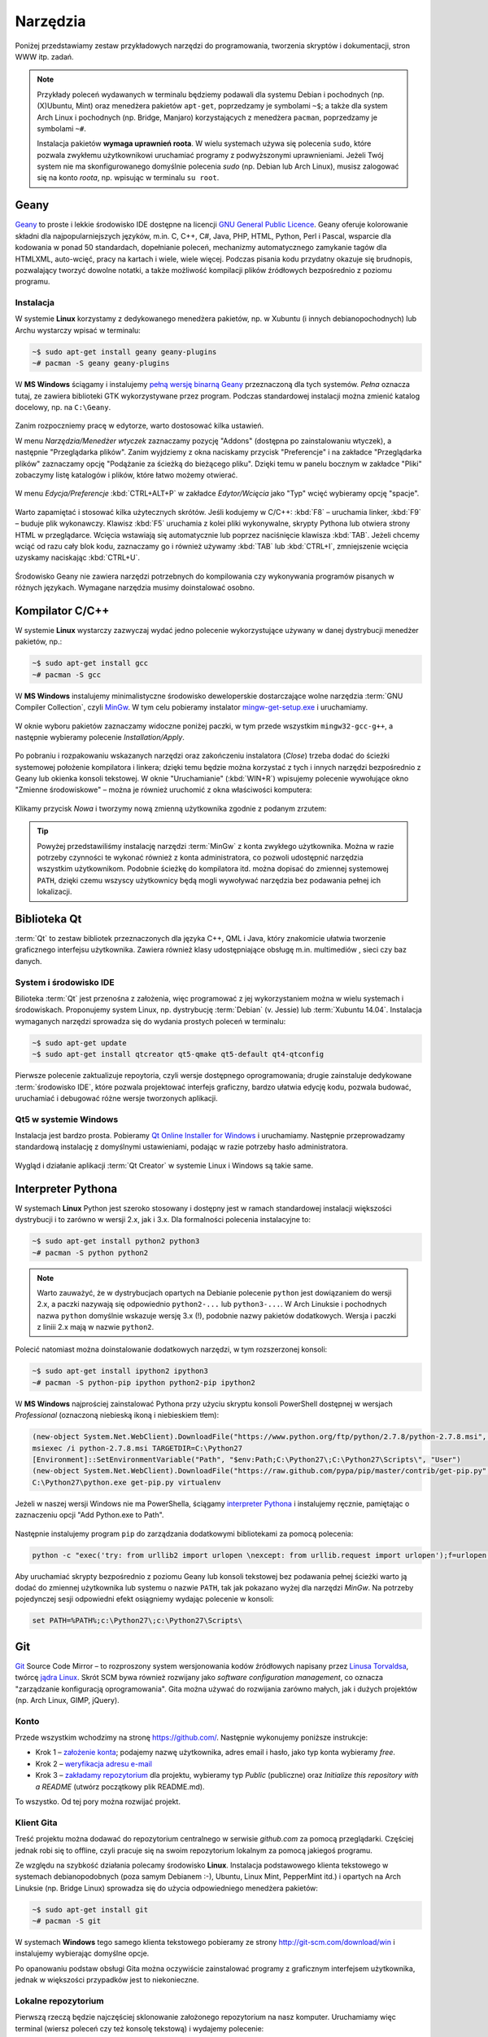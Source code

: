Narzędzia
###################

.. _tools:

Poniżej przedstawiamy zestaw przykładowych narzędzi do programowania, tworzenia
skryptów i dokumentacji, stron WWW itp. zadań.

.. note::

    Przykłady poleceń wydawanych w terminalu będziemy podawali dla systemu Debian
    i pochodnych (np. (X)Ubuntu, Mint) oraz menedżera pakietów ``apt-get``,
    poprzedzamy je symbolami ``~$``; a także dla system Arch Linux i pochodnych
    (np. Bridge, Manjaro) korzystających z menedżera ``pacman``, poprzedzamy je
    symbolami ``~#``.

    Instalacja pakietów **wymaga uprawnień roota**. W wielu systemach używa się
    polecenia ``sudo``, które pozwala zwykłemu użytkownikowi uruchamiać programy
    z podwyższonymi uprawnieniami. Jeżeli Twój system nie ma skonfigurowanego
    domyślnie polecenia *sudo* (np. Debian lub Arch Linux), musisz zalogować się
    na konto *roota*, np. wpisując w terminalu ``su root``.

Geany
*************

`Geany <http://www.geany.org/>`_ to proste i lekkie środowisko IDE dostępne na licencji
`GNU General Public Licence <http://pl.wikipedia.org/wiki/GNU_General_Public_License>`_.
Geany oferuje kolorowanie składni dla najpopularniejszych języków,
m.in. C, C++, C#, Java, PHP, HTML, Python, Perl i Pascal,
wsparcie dla kodowania w ponad 50 standardach, dopełnianie poleceń, mechanizmy automatycznego zamykanie tagów dla HTML\XML,
auto-wcięć, pracy na kartach i wiele, wiele więcej. Podczas pisania kodu przydatny okazuje się brudnopis,
pozwalający tworzyć dowolne notatki, a także możliwość kompilacji plików źródłowych
bezpośrednio z poziomu programu.

Instalacja
===============

W systemie **Linux** korzystamy z dedykowanego menedżera pakietów, np. w Xubuntu
(i innych debianopochodnych) lub Archu wystarczy wpisać w terminalu:

.. code-block:: bash

    ~$ sudo apt-get install geany geany-plugins
    ~# pacman -S geany geany-plugins

W **MS Windows** ściągamy i instalujemy `pełną wersję binarną Geany <http://www.geany.org/Download/Releases>`_
przeznaczoną dla tych systemów. *Pełna* oznacza tutaj, ze zawiera biblioteki
GTK wykorzystywane przez program. Podczas standardowej instalacji można
zmienić katalog docelowy, np. na ``C:\Geany``.

.. figure:: img/geany1.jpg

Zanim rozpoczniemy pracę w edytorze, warto dostosować kilka ustawień.

W menu `Narzędzia/Menedżer wtyczek` zaznaczamy pozycję "Addons" (dostępna
po zainstalowaniu wtyczek), a następnie "Przeglądarka plików".
Zanim wyjdziemy z okna naciskamy przycisk "Preferencje" i na zakładce
"Przeglądarka plików" zaznaczamy opcję "Podążanie za ścieżką do bieżącego pliku".
Dzięki temu w panelu bocznym w zakładce "Pliki" zobaczymy listę katalogów i plików,
które łatwo możemy otwierać.

.. figure:: img/geany2.jpg
.. figure:: img/geany3.jpg

W menu `Edycja/Preferencje` :kbd:`CTRL+ALT+P` w zakładce `Edytor/Wcięcia` jako
"Typ" wcięć wybieramy opcję "spacje".

.. figure:: img/geany4.jpg

Warto zapamiętać i stosować kilka użytecznych skrótów. Jeśli kodujemy w C/C++: :kbd:`F8` – uruchamia
linker, :kbd:`F9` – buduje plik wykonawczy. Klawisz :kbd:`F5` uruchamia
z kolei pliki wykonywalne, skrypty Pythona lub otwiera strony HTML w przeglądarce.
Wcięcia wstawiają się automatycznie lub poprzez naciśnięcie klawisza :kbd:`TAB`.
Jeżeli chcemy wciąć od razu cały blok kodu, zaznaczamy go i również używamy
:kbd:`TAB` lub :kbd:`CTRL+I`, zmniejszenie wcięcia uzyskamy naciskając :kbd:`CTRL+U`.

.. figure:: img/geany5.jpg

Środowisko Geany nie zawiera narzędzi potrzebnych do kompilowania czy wykonywania
programów pisanych w różnych językach. Wymagane narzędzia musimy doinstalować osobno.

Kompilator C/C++
*********************

W systemie **Linux** wystarczy zazwyczaj wydać jedno polecenie wykorzystujące
używany w danej dystrybucji menedżer pakietów, np.:

.. code-block:: bash

    ~$ sudo apt-get install gcc
    ~# pacman -S gcc

W **MS Windows** instalujemy minimalistyczne środowisko deweloperskie
dostarczające wolne narzędzia :term:`GNU Compiler Collection`, czyli `MinGw`_. W tym
celu pobieramy instalator `mingw-get-setup.exe <http://sourceforge.net/projects/mingw/files/Installer>`_
i uruchamiamy.

.. figure:: img/mingw01.jpg

W oknie wyboru pakietów zaznaczamy widoczne poniżej paczki, w tym przede wszystkim
``mingw32-gcc-g++``, a następnie wybieramy polecenie *Installation/Apply*.

.. figure:: img/mingw02.jpg

Po pobraniu i rozpakowaniu wskazanych narzędzi oraz zakończeniu instalatora (*Close*)
trzeba dodać do ścieżki systemowej położenie kompilatora i linkera;
dzięki temu będzie można korzystać z tych i innych narzędzi bezpośrednio
z Geany lub okienka konsoli tekstowej. W oknie "Uruchamianie" (:kbd:`WIN+R`)
wpisujemy polecenie wywołujące okno "Zmienne środowiskowe" – można je również
uruchomić z okna właściwości komputera:

.. figure:: img/mingw03.jpg
.. figure:: img/mingw04.jpg

Klikamy przycisk *Nowa* i tworzymy nową zmienną użytkownika zgodnie z podanym
zrzutem:

.. figure:: img/mingw05.jpg
.. figure:: img/mingw06.jpg

.. tip::

    Powyżej przedstawiliśmy instalację narzędzi :term:`MinGw` z konta zwykłego
    użytkownika. Można w razie potrzeby czynności te wykonać również z konta administratora,
    co pozwoli udostępnić narzędzia wszystkim użytkownikom. Podobnie
    ścieżkę do kompilatora itd. można dopisać do zmiennej systemowej ``PATH``,
    dzięki czemu wszyscy użytkownicy będą mogli wywoływać narzędzia bez
    podawania pełnej ich lokalizacji.

Biblioteka Qt
******************

:term:`Qt` to zestaw bibliotek przeznaczonych dla języka C++, QML i Java,
który znakomicie ułatwia tworzenie graficznego interfejsu użytkownika.
Zawiera również klasy udostępniające obsługę m.in. multimediów , sieci
czy baz danych.

System i środowisko IDE
========================

Bilioteka :term:`Qt` jest przenośna z założenia, więc programować z jej wykorzystaniem
można w wielu systemach i środowiskach. Proponujemy system Linux,
np. dystrybucję :term:`Debian` (v. Jessie) lub :term:`Xubuntu 14.04`.
Instalacja wymaganych narzędzi sprowadza się do wydania prostych poleceń
w terminalu:

.. code-block:: bash

    ~$ sudo apt-get update
    ~$ sudo apt-get install qtcreator qt5-qmake qt5-default qt4-qtconfig

Pierwsze polecenie zaktualizuje repoytoria, czyli wersje dostępnego oprogramowania;
drugie zainstaluje dedykowane :term:`środowisko IDE`, które pozwala projektować
interfejs graficzny, bardzo ułatwia edycję kodu, pozwala budować, uruchamiać
i debugować różne wersje tworzonych aplikacji.

Qt5 w systemie Windows
========================

Instalacja jest bardzo prosta. Pobieramy `Qt Online Installer for Windows <https://www.qt.io/download-open-source/>`_
i uruchamiamy. Następnie przeprowadzamy standardową instalację z domyślnymi
ustawieniami, podając w razie potrzeby hasło administratora.

.. figure:: img/qtwin01.jpg

.. figure:: img/qtwin02.jpg

Wygląd i działanie aplikacji :term:`Qt Creator` w systemie Linux i Windows są
takie same.

.. figure:: img/qtcreator.png

Interpreter Pythona
*********************

W systemach **Linux** Python jest szeroko stosowany i dostępny jest w ramach
standardowej instalacji większości dystrybucji i to zarówno w wersji 2.x,
jak i 3.x. Dla formalności polecenia instalacyjne to:

.. code-block:: bash

    ~$ sudo apt-get install python2 python3
    ~# pacman -S python python2

.. note::

    Warto zauważyć, że w dystrybucjach opartych na Debianie polecenie ``python``
    jest dowiązaniem do wersji 2.x, a paczki nazywają się odpowiednio ``python2-...``
    lub ``python3-...``. W Arch Linuksie i pochodnych nazwa ``python`` domyślnie
    wskazuje wersję 3.x (!), podobnie nazwy pakietów dodatkowych. Wersja i paczki
    z liniii 2.x mają w nazwie ``python2``.

Polecić natomiast można doinstalowanie dodatkowych narzędzi, w tym rozszerzonej konsoli:

.. code-block:: bash

    ~$ sudo apt-get install ipython2 ipython3
    ~# pacman -S python-pip ipython python2-pip ipython2

W **MS Windows** najprościej zainstalować Pythona przy użyciu skryptu konsoli PowerShell
dostępnej w wersjach *Professional* (oznaczoną niebieską ikoną i niebieskiem tłem):

.. code-block:: posh

    (new-object System.Net.WebClient).DownloadFile("https://www.python.org/ftp/python/2.7.8/python-2.7.8.msi", "$pwd\python-2.7.8.msi")
    msiexec /i python-2.7.8.msi TARGETDIR=C:\Python27
    [Environment]::SetEnvironmentVariable("Path", "$env:Path;C:\Python27\;C:\Python27\Scripts\", "User")
    (new-object System.Net.WebClient).DownloadFile("https://raw.github.com/pypa/pip/master/contrib/get-pip.py", "$pwd\get-pip.py")
    C:\Python27\python.exe get-pip.py virtualenv

Jeżeli w naszej wersji Windows nie ma PowerShella, ściągamy `interpreter Pythona`_
i instalujemy ręcznie, pamiętając o zaznaczeniu opcji "Add Python.exe to Path".

.. _interpreter Pythona: https://www.python.org/downloads/

.. figure:: img/python01.jpg

Następnie instalujemy program ``pip`` do zarządzania dodatkowymi bibliotekami za pomocą polecenia:

.. code-block:: bash

    python -c "exec('try: from urllib2 import urlopen \nexcept: from urllib.request import urlopen');f=urlopen('https://raw.github.com/pypa/pip/master/contrib/get-pip.py').read();exec(f)"

Aby uruchamiać skrypty bezpośrednio z poziomu Geany lub konsoli tekstowej bez
podawania pełnej ścieżki warto ją dodać do zmiennej użytkownika lub systemu
o nazwie ``PATH``, tak jak pokazano wyżej dla narzędzi *MinGw*.
Na potrzeby pojedynczej sesji odpowiedni efekt osiągniemy wydając polecenie
w konsoli:

.. code-block:: bat

    set PATH=%PATH%;c:\Python27\;c:\Python27\Scripts\

Git
**********************

`Git <http://pl.wikipedia.org/wiki/Git_%28oprogramowanie%29>`_ Source Code Mirror – to rozproszony system wersjonowania kodów źródłowych napisany
przez `Linusa Torvaldsa <http://pl.wikipedia.org/wiki/Linus_Torvalds>`_, twórcę `jądra Linux <http://pl.wikipedia.org/wiki/Linux_%28j%C4%85dro%29>`_.
Skrót SCM bywa również rozwijany jako *software configuration management*,
co oznacza "zarządzanie konfiguracją oprogramowania". Gita można używać
do rozwijania zarówno małych, jak i dużych projektów (np. Arch Linux, GIMP, jQuery).

Konto
=======

Przede wszystkim wchodzimy na stronę  `<https://github.com/>`_.
Następnie wykonujemy poniższe instrukcje:

*   Krok 1 – `założenie konta <https://help.github.com/articles/signing-up-for-a-new-github-account/>`_;
    podajemy nazwę użytkownika, adres email i hasło, jako typ konta wybieramy *free*.
*   Krok 2 – `weryfikacja adresu e-mail <https://help.github.com/articles/verifying-your-email-address/>`_
*   Krok 3 – `zakładamy repozytorium <https://help.github.com/articles/create-a-repo/>`_ dla projektu,
    wybieramy typ *Public* (publiczne) oraz *Initialize this repository with a README* (utwórz początkowy plik README.md).

To wszystko. Od tej pory można rozwijać projekt.

Klient Gita
================

Treść projektu można dodawać do repozytorium centralnego w serwisie *github.com*
za pomocą przeglądarki. Częściej jednak robi się to offline, czyli pracuje się
na swoim repozytorium lokalnym za pomocą jakiegoś programu.

Ze względu na szybkość działania polecamy środowisko **Linux**. Instalacja
podstawowego klienta tekstowego w systemach debianopodobnych (poza samym Debianem :-),
Ubuntu, Linux Mint, PepperMint itd.) i opartych na Arch Linuksie (np. Bridge Linux)
sprowadza się do użycia odpowiedniego menedżera pakietów:

.. code-block:: bash

    ~$ sudo apt-get install git
    ~# pacman -S git

W systemach **Windows** tego samego klienta tekstowego pobieramy ze strony `<http://git-scm.com/download/win>`_
i instalujemy wybierając domyślne opcje.

Po opanowaniu podstaw obsługi Gita można oczywiście zainstalować programy
z graficznym interfejsem użytkownika, jednak w większości przypadków
jest to niekonieczne.

Lokalne repozytorium
====================

Pierwszą rzeczą będzie najczęściej sklonowanie założonego repozytorium
na nasz komputer. Uruchamiamy więc terminal (wiersz poleceń czy też konsolę
tekstową) i wydajemy polecenie:

.. code-block:: bash

    ~$ git clone https://github.com/nazwa_użytkownika/nazwa_repozytorium.git

Jak widać argumentem jest tutaj `Git url`, czyli schematyczny adres repozytorium,
który możemy sprawdzić na stronie `github.com`. Domyślnym protokołem transferu jest
``https``, chociaż można wykorzystywać również inne, np. ``SSH``.
W rezultacie w bieżącym folderze (zazwyczaj katalogu domowym użytkownika)
utworzony zostanie katalog o nazwie naszego projektu zawierający wszystkie
dodane do tej pory materiały, np. plik ``README.md``, oraz ukryty katalog
konfiguracyjny ``.git``, którego nie należy usuwać.

.. note::

    Za pomocą narzędzia ``git`` można również utworzyć zupełnie nowy projekt.
    Służy do tego opcja ``init``. Możliwe jest również sklonowanie istniejącego
    projektu do katalogu o narzuconej nazwie, trzeba ją dodać na końcu polecenia
    ``git clone``.


Podstawy Gita
=====================

.. note::

    Wszystkie poniższe polecenia wydajemy w głównym katalogu projektu.
    Warto poczytać polską wersję 1 `podręcznika Git SCM <http://git-scm.com/book/pl/v1/>`_.
    Dostępna jest również `wersja 2 podręcznika Git <http://git-scm.com/book/en/v2/>`_, ale tylko w j. angielskim.

Codzienną pracę projektem warto rozpocząć od zsynchronizowania wersji lokalnej
z ewentualnymi zmiananami zapisanymi na serwerze:

.. code-block:: bash

    ~$ git pull

Bardzo często będziemy korzystać z polecenia:

.. code-block:: bash

    ~$ git status

– które informuje nas o tym, jakie pliki zostały dodane do poczekalni, ale są nieśledzone
(ang. *Untracked files*), jakie zostały zmienione, ale nie zostały zatwierdzone
(ang. *Changes not staged for commit*), a jakie czekają na zatwierdzenie
(ang. *Changes to be committed*). Komunikat *On branch master* informuje,
że pracujemy na głównej gałęzi (ang. master branch) projektu.

Zarówno nieśledzone, jak i niezatwierdzone pliki, które chcemy umieścić w projekcie,
dodajemy poleceniem:

.. code-block:: bash

    ~$ git add ścieżka/nazwa_pliku

Można używać znaków specjalnych, np. ``git add *.jpg``. Jeżeli mamy rozbudowaną
strukturę katalogów w projekcie, przydatne jest polecenie dodające
nowe zmiany hurtowo i rekursywnie:

.. code-block:: bash

    ~$ find . -name "*.rst" -exec git add {} \;

Po dodaniu wszystkich nowych plików i zmian do poczekalni, trzeba je zatwierdzić:

.. code-block:: bash

    ~$ git commit -m "Opis zmian ..."

Jeżeli pominiemy opcjonalny przełącznik ``-m`` otwarty zostanie edytor, w którym
opisujemy dokonywane zmiany.

Zatwierdzone zmiany prześlemy na serwer wydając polecenie:

.. code-block:: bash

    ~$ git push

– które poprosi nas o podanie nazwy użytkownika (adres email) i hasła, a następnie
prześle informacje na serwer.

Powyższy porządek komend jest typowy dla sesji z gitem.

.. note::

    Wskazówka: nie należy usuwać plików/katalogów lub zmieniać ich nazw w katalogu
    projektu za pomocą narzędzi systemowych, np. menedżera plików, ponieważ
    Git nie będzie nic o tym wiedział i zasypie nas wieloma komunikatami
    podczas sesji. Zamiast tego używamy poniższych poleceń:

.. code-block:: bash

    ~$ git rm plik
    ~$ git rm -rf katalog
    ~$ git mv stara_nazwa nowa_nazwa

ReStructuredText i Sphinx
***************************

Git dobrze nadaje się do prowadzenia projektów nie tylko typowo programistycznych,
ale również dokumentacyjnych i szkoleniowych, a więc zawierających nie tylko kod,
ale przede wszystkim instrukcje, poradniki, scenariusze, itp.

W katalogu naszego projektu zakładamy katalog podrzędny o nazwie np. ``docs``,
w którym tworzyć będziemy naszą dokumentację.

.. code-block:: bash

    ~/nazwa_projektu$ mkdir docs

Dokumenty zapisywane będą w formacie `reStructuredText <http://pl.wikipedia.org/wiki/ReStructuredText>`_,
czyli za pomocą tekstowego języka znaczników, w plikach z rozszerzeniem ``.rst``.
Zawartość tych plików może być później przetworzona do postaci formatów
docelowych, takich jak HTML, PDF czy LaTeX. Zadanie to realizowane będzie
przez narzędzie `Sphinx <http://sphinx-doc.org/>`_ napisane w Pythonie
i służące m.in. do tworzenia dokumentacji tego języka.

Instalacja Sphinksa
=======================

Przede wszystkim potrzebujemy interpretera Pythona i narzędzia instalacji
modułów dodatkowych ``pip`` – zobacz w sekcji `Interpreter Pythona`_.
Następnie wydajemy polecenia:

.. code-block:: bash

    ~$ sudo apt-get install mercurial
    ~$ sudo pip install sphinx_rtd_theme hg+https://bitbucket.org/birkenfeld/sphinx#sphinx

    W Archu:
    ~# pacman -S mercurial
    ~# pip install sphinx_rtd_theme hg+https://bitbucket.org/birkenfeld/sphinx#sphinx

.. note::

    Instalacja klienta systemu kontroli wersji `Mercurial <http://pl.wikipedia.org/wiki/Mercurial>`_
    wynika z tego, że korzysta z niego projekt Sphinx. Instalacja tematu ``sphinx_rtd_theme``
    jest opcjonalna, domyślny temat wygląda tak, jak w `dokumentacji Pythona <https://docs.python.org/2.7/whatsnew/2.7.html>`_.

Teraz możemy przejść do konfiguracji Sphinksa, która sprowadza się do wygenerowania
pliku z ustawieniami o nazwie ``conf.py``. W głównym katalogu tworzonej dokumentacji,
czyli ``docs``, wydajemy polecenie:

.. code-block:: bash

    ~$ sphinx-quickstart

Na większość pytań kreatora odpowiadamy naciśnięciem :kbd:`Enter`, przyjmując ustawienia
domyślne. Zwrócić uwagę należy na:

* ``Project name:`` – wpisujemy nazwę naszego projektu;
* ``Author name(s):`` – wpisujemy autora;
* ``Project version:`` – podajemy wersję, np. 1;
* ``Project release:`` – podajemy wydanie, np. 0;
* ``Project langiage [en]:`` – określamy język jako ``pl``;
* ``Please indicate... Sphinx extensions:`` – odpowiadając ``y`` dołączamy rozszerzenia, można włączyć:
  ``autodoc``, ``doctest``, ``pngmath`` i ``viewcode`` – przydają się w dokumentacji Pythona.
  Zobacz: `lista rozszerzeń Sphinksa <http://sphinx-doc.org/latest/extensions.html>`_;
* ``Create Makefile?`` – odpowiadamy ``y``, dzięki czemu budowanie dokumentacji sprowadzi się do wydania
  polecenia ``make html``.

Po skonfigurowaniu Sphinksa w katalogu ``docs`` powinny znaleźć się pliki: ``conf.py, Makefile, make.bat``
i ``index.rst``, a także katalogi ``_build, _static, _templates``.

Jeżeli chcemy używać tematu *sphinx_rtd_theme* na końcu pliku ``conf.py`` dopisujemy::

    try:
        import sphinx_rtd_theme
        html_theme = "sphinx_rtd_theme"
        html_theme_path = [sphinx_rtd_theme.get_html_theme_path()]
    except:
        pass

Tworzenie dokumentacji
========================

Na początku warto dostosować plik główny, czyli ``index.rst``.
Jest on naszą "stroną główną", zawiera m. in. dyrektywę tworzącą
spis treści:

.. code-block:: rst

    Welcome to Projekt ILO's documentation!
    =======================================

    Contents:

    .. toctree::
       :maxdepth: 2

       Serwis eCG <http://ecg.vot.pl/>
       cwiczenia/index
       programowanie/index


    Indices and tables
    ==================

    * :ref:`genindex`
    * :ref:`modindex`
    * :ref:`search`

Jak widać domyślne komunikaty są w języku angielskim, należy więc je spolszczyć
zmieniąjąc treść według uznania. Dyrektywa ``.. toctree::`` generuje spis
treści na podstawie wskazanych plików. W powyższym listingu dodano dwa
przykładowe wpisy wskazujące pliki ``index.rst`` umieszczone we wskazanych
podkatalogach. Sphinx odczytuje nagłówki z tych plików i umieszcza w spisie.
Domyślnie sczytywane są dwa poziomy zagnieżdżenia (``:maxdepth: 2``).
Gdybyśmy chcieli mieć numerację, dodalibyśmy opcję: ``:numbered:``.
Pokazano również, jak dodawać stałe linki w spisie (``Serwis eCG ...``).

Z sekcji indeksów (``Indices ...``) można usunąć wszystkie spisy lub
zostawić wybrane, np. ``genindex`` udostępnia indeks zdefiniowanych terminów
i pojęć.

Dokumenty w katalogu ``docs`` warto kategoryzować i umieszczać w osobnych
katalogach. Nazwy plików mogą być dowolne, chociaż dobrze jest przyjąć jakąś
przejrzystą konwencję. Poszczególne pliki należy traktować jako kolejne
strony w wersji HTML.

Podstawy reST
==================

Żeby zrozumieć proste w gruncie rzeczy zasady formatowania reST najlepiej
podglądać kod gotowych stron! Wystarczy w nagłówku kliknąć link *View page source*,
skopiować, wkleić i wypełnić własną treścią. Zacznij od strony, którą czytasz...

Jeżeli chcesz rozumieć, czytaj dalej. Podstawowe zasady są następujące:

- Wcięcia są ważne!
- Akapity itp. oddzielamy pustym wierszem.
- \*pochylenie\*, \*\*pogrubienie\*\*
- \`\`przykład kodu\`\`

Nagłówki
---------------

Kolejne poziomy nagłówków tworzymy poprzez podkreślanie ich sekwencjami znaków:

.. code-block:: rst

    Część 1
    ##############

    Rozdział 2
    **************

    Sekcja 3
    ==============

    Podsekcja 4
    --------------

    Podpodsekcja 5
    ^^^^^^^^^^^^^^

    Akapit 6
    """"""""""""""

Wybór znaków nie jest narzucony, ale najlepiej trzymać się jednej konwencji,
np. powyższej.

Dyrektywy
---------------

Ogólna postać dyrektyw to:

.. code-block:: rst

    .. <nazwa>:: <argumenty>
        :<opcja>: <wartość>

        treść

Użyteczne dyrektywy:

- ``.. image:: ścieżka/plik.jpg`` – pozwala wstawić obrazek
- ``.. figure:: ścieżka/plik.jpg`` – pozwala wstawić obrazek z etykietą
- ``.. note::`` – warte zauważenia
- ``.. tip::`` – wskazówka
- ``.. warning::`` – ostrzeżenie
- ``.. highlight:: cpp`` – formatuj kod jako *cpp* (lub ``python``, ``bash``, ``html`` itd.)
- ``.. literalinclude:: ścieżka/test.cpp`` – wstaw kod z podanego pliku
- ``.. code block:: cpp`` – treść poniżej to kod w *cpp* (lub ``python``, ``bash``, ``html`` itd.)
- ``.. raw:: html`` – interpretuj treść poniżej jako HTML
- ``.. include:: ścieżka/plik.rst`` – wstaw treść z innego pliku

Listy
---------------

Aby uzyskać listę wypunktowaną lub numerowaną stosujemy:

.. code-block:: rst

    * punkt
    * punkt drugi zawiera
      dwie linie

    1. punkt 1
    2. punkt 2

    #. automatyczne numerowanie
    #. automatyczne numerowanie


Linki
----------------

- ```Nagłówek`_`` – link do nagłówka w bieżącym dokumencie
- ``.. _Strona Pythona: http:\\www.python.org`` – definicja linku,
  ```Strona Pythona`_`` – wstawienie linku
- ```Strona Pythona <http:\\www.python.org>`_`` – tak też można
- ``.. _nazwa-linku:`` – definicja linku w dokumentacji,
  ``:ref:`zobacz tutaj <nazwa-linku>``` – wstawienie linku

.. tip::

    Powtórzmy, najlepszą metodą poznania składni reST jest przeglądanie
    źródeł gotowych plików.

Budowanie dokumentacji
=======================

W katalogu głównym dokumentacji, czyli ``docs`` wydajemy polecenie:

.. code-block:: bash

    ~/projekt/docs$ make html

W terminalu zobaczymy komunikaty, niektóre z nich będą informacją o błędach
w formatowaniu, które musimy usunąć. Gotowa wersja zostanie umieszczona
w katalogu ``_build/html``. Możemy go wgrać do sieci, możemy spakować i udostępnić
– po otwarciu pliku ``index.html`` w przeglądarce zobaczymy efekt naszej pracy.

Od czasu do czasu, zwłaszcza po wielu zmianach położenia plików i katalogów,
budowanie dokumentacji warto poprzedzić usunięciem poprzedniej wersji HTML:

.. code-block:: bash

    ~/projekt/docs$ make clean

Dokumentacja online
======================

Projekty hostowane w serwisie `GitHub <https://github.com/>`_ łatwo podpiąć
do serwisu `Read the Docs <https://readthedocs.org/>`_, który umożliwia
automatyczne generowanie wersji HTML, PDF, a nawet Epub (chociaż przy wykorzystaniu stabilnej,
a nie testowej wersji Sphinksa) i udostępnianie jej online.

W tym celu trzeba założyć konto na stronie
`Read the Docs – Sign Up <https://readthedocs.org/accounts/signup/>`_.
Po zalogowaniu importujemy projekt z GitHuba (ang. Import a Project –
Import from GitHub) i po potwierdzeniu domyślnych opcji możemy
cieszyć wersją online dostępną pod adresem typu: http://nazwa_projektu.readthedocs.org.
Wersję PDF ściągniemy po zalogowaniu, wejściu na stronę projektu, wybraniu
zakładki *Downloads* i linku *latest PDF*.

.. figure:: img/rtfd.jpg

Serwer deweloperski WWW
************************

Jeżeli chcemy tworzyć i testować aplikacje sieciowe wykorzystujące bazy danych
za pomocą języków skryptowych, np. PHP czy Python, potrzebujemy środowiska testowego,
na które składa się :term:`serwer WWW`, :term:`interpreter` języka skryptowego i :term:`system bazodanowy`.
Zestawy takiego oprogramowania określa się skrótami `WAMP <http://pl.wikipedia.org/wiki/WAMP>`_ lub `LAMP <http://pl.wikipedia.org/wiki/LAMP>`_ w zależności
od wykorzystywanego systemu operacyjnego: W – Windows, L – Linux.
Pozostałe litery rozwija się najczęściej jako:

* A – `Apache <http://pl.wikipedia.org/wiki/Apache_%28serwer%29>`_;
* M – `MySQL <http://pl.wikipedia.org/wiki/MySQL>`_, w linuksach raczej `MariaDB <http://pl.wikipedia.org/wiki/MariaDB>`_;
* P – `PHP <http://pl.wikipedia.org/wiki/PHP>`_, `Perl <http://pl.wikipedia.org/wiki/Perl>`_ lub `Python <http://pl.wikipedia.org/wiki/Python>`_.

Wymienionego oprogramowanie to najpopularniejsze, ale nie jedyne rozwiązania.
Dostępnych jest wiele innych, równie dobrych serwerów czy baz danych.
Warto też wiedzieć, że instalacja i konfiguracja kompletu wymienionych programów nie jest zazwyczaj
konieczna. Np. jeżeli tworzymy aplikacje sieciowe w Pythonie wystarcza dedykowana
biblioteka (np. Flask) lub :term:`framework` (np. Django), które zapewniają
serwer HTTP i obsługę wbudowanej bazy SQLite.

Linux
===================

W systemach opartych na Debianie (Ubuntu, Linux Mint itd.) lub na Arch Linuksie
można zainstalować serwer Apache2 i interpreter PHP5 za pomocą dedykowanych
menedżerów pakietów, czyli odpowiednio:

.. code-block:: bash

    ~$ sudo apt-get install apache2 php5 php5-gd php5-sqlite php5-curl libapache2-mod-php5
    ~# pacman -S apache php php-gd php-sqlite php-curl libapache-mod-php5

Podstawowa konfiguracja sprowadza się do uaktywnienia odpowiednich modułów:

.. code-block:: bash

    ~$ sudo a2enmod userdir rewrite
    ~$ sudo service apache2 restart

    ~# a2enmod userdir rewrite
    ~# systemctl restart httpd

– i odblokowania możliwości wykopnywania skryptów w katalogach domowych
użytkowników poprzez zakomentowanie następujących linii z pliku
``/etc/apache2/mods-available/php5.conf`` (Debian) lub ``/etc/httpd/mods-available/php5.conf``
(Arch):

.. code-block:: bash

    # To re-enable PHP in user directories comment the following lines
    # (from <IfModule ...> to </IfModule>.) Do NOT set it to On as it
    # prevents .htaccess files from disabling it.
    #<IfModule mod_userdir.c>
    #    <Directory /home/*/public_html>
    #        php_admin_flag engine Off
    #    </Directory>
    #</IfModule>

Tworzone strony umieszczamy w podkatalogu ``public_html`` katalogu domowego.
Wywołujemy je wpisując w przeglądarce adres: ``127.0.0.1/~użytkownik`` –
powinny zostać zwrócone pliki ``index.php`` lub ``index.html``, o ile istnieją.
Jeżeli mamy kilka projektów, umieszczamy je w podkatalogach, np.
``public_html/projekt1`` i wywołujemy: ``127.0.0.1/~użytkownik/projekt1``.

.. _serwer2go-ins:

Serwer2Go w Windows
===================

W systemie Microsoftu najłatwiej skorzystać z gotowego zestawu WAMP.
Proponujemy `Serwer2Go <http://www.server2go-web.de/download/download.html>`_, ściągamy
wersję **exe** *Apache 1.3.35* + *PHP 5.3.2, SQLite*, czyli pierwszą dostępną.
Następnie uruchamiamy i wskazujemy miejsce instalacji, proponujemy główny katalog
wybranego dysku, *C:*, *D:* itp.:

.. figure:: img/server2go01.jpg

.. figure:: img/server2go02.jpg

Po rozpakowaniu plików, wchodzimy do katalogu instalacyjnego, aby otworzyć
w edytorze plik konfiguracyjny ``pms_config.ini``. M. in. dlatego, że Internet Explorer
nie najlepiej współpracuje z serwerem, we wspomnianym pliku zmieniamy ustawienia:

.. code-block:: bash

    ShowTrayIcon=1
    StartLocal=1
    BrowserType=FIREFOX

Oprogramowanie uruchamiamy za pomocą pliku ``Server2Go``, który uruchomi serwer
WWW pod adresem ``127.0.0.1:4001`` w Firefoksie. Swoje strony umieszczamy
w podkatalogu ``htdocs`` katalogu instalacyjnego.

Materiały
**************

1. `Geany`_
2. `MinGw`_
3. `Język Python`_
4. `Biblioteka Qt`_
5. `Qt Creator`_
6. `Strona projektu Git`_
7. `First Steps with Sphinx`_
8. `Wprowadzenie do składni Sphinx reST`_
9. `Docutils`_
10. `Składnia reST & Sphinx`_

.. _Geany: http://www.geany.org/
.. _MinGw: http://www.mingw.org/
.. _Język Python: https://www.python.org/
.. _Biblioteka Qt: https://qt-project.org/
.. _Qt Creator: http://pl.wikipedia.org/wiki/Qt_Creator
.. _Strona projektu Git: http://git-scm.com/
.. _First Steps with Sphinx: http://sphinx-doc.org/tutorial.html
.. _Wprowadzenie do składni Sphinx reST: http://sphinx-doc.org/rest.html
.. _Docutils: http://docutils.sourceforge.net/
.. _Składnia reST & Sphinx: http://thomas-cokelaer.info/tutorials/sphinx/rest_syntax.html

Słownik
===========

.. glossary::

    Qt
        zestaw bibliotek programistycznych ułatwiających tworzenie aplikacji
        z interfejsem graficznym w językach C++, QML i Java.

    środowisko IDE
        zintegrowane środowisko programistyczne (ang. Integrated Development Environment, IDE),
        składające się z jednej lub wielu aplikacji, umożliwiające tworzenie,
        testowanie, budowanie i uruchamianie kodu.

    Qt Creator
        wieloplatformowe :term:`środowisko IDE` dla aplikacji pisanych
        w językach C++, JavaScript i QML.
        Zawiera m.in. `debugger <http://pl.wikipedia.org/wiki/Debugger>`_
        i edytor GUI (graficznego interfejsu użytkownika).

    MinGw
        ang. *Minimalist GNU for Windows*; minimalistyczne środowisko
        dostarczające narzędzia GNU (linker, kompilator itd.) pozwalające
        na kompilację natywnych plików wykonywalnych dla Windows
        z kodu pisanego w C/C++.

    GNU Compiler Collection
        zestaw kompilatorów do różnych języków programowania rozwijany
        w ramach projektu GNU i udostępniany na licencji GPL oraz LGPL.
        Zob. hasło w `Wikipedii <http://pl.wikipedia.org/wiki/GNU_Compiler_Collection>`__.

    GPL
        ang. GNU General Public License – licencja wolnego i otwartego
        oprogramowania stworzona w 1989 roku przez Richarda Stallmana
        i Ebena Moglena na potrzeby Projektu GNU. Ostatnia wersja, trzecia,
        opublikowana została 29 czerwca 2007 r.
        Zob. hasło w `Wikipedii <http://pl.wikipedia.org/wiki/GNU_General_Public_License>`__.

    Debian
        jedna z najstarszych i wiądących dystrybucji Linuksa, umożliwia
        elastyczną konfigurację systemu i dostosowanie go do własnych potrzeb.
        Jak większość dystrybucji, umożliwia wybór wielu środowisk graficznych,
        np. XFCE lub Gnome.

    Xubuntu 14.04
        odmiana jednej z najpopularniejszych dystrybucji Linuksa, Ubuntu,
        dostarczana z klasycznym, lekkim i konfigurowlanym środowiskiem
        graficznym XFCE.

    środowisko graficzne
        w systemach linuksowych zestaw oprogramowania tworzący GUI, czyli graficzny
        interfejs użytkownika, często zawiera domyślny wybór aplikacji przeznaczonych
        do wykonywania typowych zadań. Najpopularnijesze środowiska to `XFCE`_,
        `Gnome`_, `KDE`_, `LXDE`_, `Cinnamon`_, `Mate`_.

    serwer WWW
        (ang. web server) – oprogramowanie obsługujące protokół http, podstawowy protokół sieci WWW,
        służący przesyłaniu dokumentów hipertekstowych.

    interpreter
        program, który analizuje kod źródłowy, a następnie go wykonuje. Interpretery są
        podstawowym składnikiem języków wykorzystywanych do pisania skryptów wykonywanych
        po stronie klienta WWW (`JavaScript`_) lub serwera (np. Python, `PHP`_).

    system bazodanowy
        system zarządzania bazą danych (ang. Database Management System, DBMS) – oprogramowanie
        służące do zarządzania bazami danych, np. `SQLite`_, MariaDB, MySQL, PostgreSQL.

    framework
        (ang. framework – struktura) – oprogramowanie będące zestawem narzędzi ułatwiających
        i przyśpieszających tworzenie aplikacji.

.. _Debian: https://www.debian.org/index.pl.html
.. _Ubuntu: http://ubuntu.pl
.. _Xubuntu: http://xubuntu.org/
.. _Gnome: http://pl.wikipedia.org/wiki/GNOME
.. _KDE: http://pl.wikipedia.org/wiki/KDE
.. _LXDE: http://pl.wikipedia.org/wiki/LXDE
.. _Cinnamon: http://en.wikipedia.org/wiki/Cinnamon_%28software%29
.. _Mate: http://pl.wikipedia.org/wiki/MATE
.. _XFCE: http://www.xfce.org/
.. _JavaScript: http://pl.wikipedia.org/wiki/JavaScript
.. _PHP: http://pl.wikipedia.org/wiki/PHP
.. _SQLite: http://pl.wikipedia.org/wiki/SQLite

Metryka
========

:Autor: Robert Bednarz (ecg@ecg.vot.pl)

:Utworzony: |date| o |time|

.. |date| date::
.. |time| date:: %H:%M

.. raw:: html

    <style>
        div.code_no { text-align: right; background: #e3e3e3; padding: 6px 12px; }
        div.highlight, div.highlight-python { margin-top: 0px; }
    </style>
